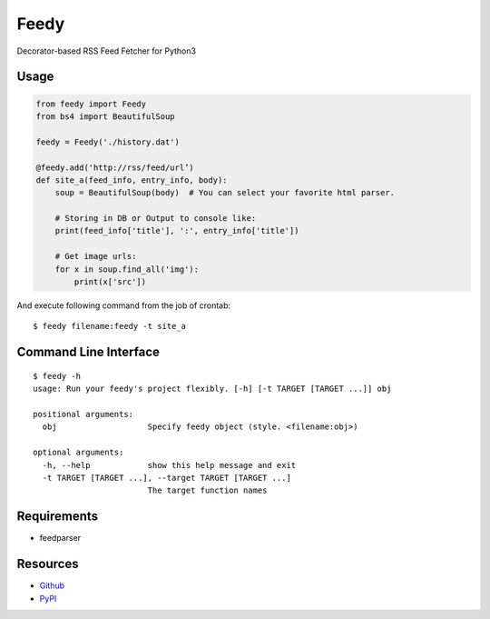 =====
Feedy
=====

Decorator-based RSS Feed Fetcher for Python3


Usage
=====

.. code-block:: python

    from feedy import Feedy
    from bs4 import BeautifulSoup

    feedy = Feedy('./history.dat')

    @feedy.add('http://rss/feed/url’)
    def site_a(feed_info, entry_info, body):
        soup = BeautifulSoup(body)  # You can select your favorite html parser.

        # Storing in DB or Output to console like:
        print(feed_info['title'], ':', entry_info['title'])

        # Get image urls:
        for x in soup.find_all('img'):
            print(x['src'])

And execute following command from the job of crontab:

::

    $ feedy filename:feedy -t site_a


Command Line Interface
======================

::

    $ feedy -h
    usage: Run your feedy's project flexibly. [-h] [-t TARGET [TARGET ...]] obj

    positional arguments:
      obj                   Specify feedy object (style. <filename:obj>)

    optional arguments:
      -h, --help            show this help message and exit
      -t TARGET [TARGET ...], --target TARGET [TARGET ...]
                            The target function names



Requirements
============

* feedparser


Resources
=========

* `Github <https://github.com/c-bata/feedy>`_
* `PyPI <https://pypi.python.org/pypi/feedy>`_
